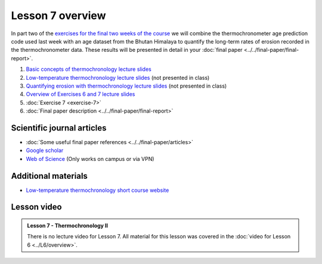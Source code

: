 Lesson 7 overview
=================

In part two of the `exercises for the final two weeks of the course <../../_static/slides/L6/Intro-to-thermochronology-overview.pdf>`__ we will combine the thermochronometer age prediction code used last week with an age dataset from the Bhutan Himalaya to quantify the long-term rates of erosion recorded in the thermochronometer data.
These results will be presented in detail in your :doc:`final paper <../../final-paper/final-report>`\ .

1. `Basic concepts of thermochronology lecture slides <../../_static/slides/L6/Basic-concepts-of-thermochronology.pdf>`__
2. `Low-temperature thermochronology lecture slides <../../_static/slides/L6/Low-temperature-thermochronology.pdf>`__ (not presented in class)
3. `Quantifying erosion with thermochronology lecture slides <../../_static/slides/L6/Quantifying-erosion-with-thermochronology.pdf>`__ (not presented in class)
4. `Overview of Exercises 6 and 7 lecture slides <../../_static/slides/L6/Intro-to-thermochronology-overview.pdf>`__
5. :doc:`Exercise 7 <exercise-7>`
6. :doc:`Final paper description <../../final-paper/final-report>`

Scientific journal articles
---------------------------

- :doc:`Some useful final paper references <../../final-paper/articles>`
- `Google scholar <https://scholar.google.fi/>`__
- `Web of Science <https://webofknowledge.com>`__ (Only works on campus or via VPN)

Additional materials
--------------------

- `Low-temperature thermochronology short course website <https://thermochron.github.io/2017/>`__

..
    Learning objectives
    -------------------
    After completing this week's lesson you should be able to:

        - State what a fluid is and how its flow is related to its viscosity
        - Explain why geological fluids deform in a nonlinear fashion
        - Model the flow of ice in valley glaciers using viscous flow equations

Lesson video
------------

.. admonition:: Lesson 7 - Thermochronology II

    There is no lecture video for Lesson 7. All material for this lesson was covered in the :doc:`video for Lesson 6 <../L6/overview>`.

